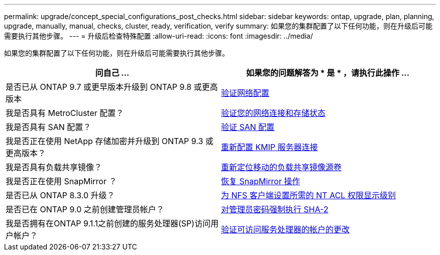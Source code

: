 ---
permalink: upgrade/concept_special_configurations_post_checks.html 
sidebar: sidebar 
keywords: ontap, upgrade, plan, planning, upgrade, manually, manual, checks, cluster, ready, verification, verify 
summary: 如果您的集群配置了以下任何功能，则在升级后可能需要执行其他步骤。 
---
= 升级后检查特殊配置
:allow-uri-read: 
:icons: font
:imagesdir: ../media/


[role="lead"]
如果您的集群配置了以下任何功能，则在升级后可能需要执行其他步骤。

[cols="2*"]
|===
| 问自己 ... | 如果您的问题解答为 * 是 * ，请执行此操作 ... 


| 是否已从 ONTAP 9.7 或更早版本升级到 ONTAP 9.8 或更高版本 | xref:task_verifying_your_network_configuration_after_upgrade.html[验证网络配置] 


| 我是否具有 MetroCluster 配置？ | xref:task_verifying_the_networking_and_storage_status_for_metrocluster_post_upgrade.html[验证您的网络连接和存储状态] 


| 我是否具有 SAN 配置？ | xref:task_verifying_the_san_configuration_after_an_upgrade.html[验证 SAN 配置] 


| 我是否正在使用 NetApp 存储加密并升级到 ONTAP 9.3 或更高版本？ | xref:task_reconfiguring_kmip_servers_connections_after_upgrading_to_ontap_9_3_or_later.html[重新配置 KMIP 服务器连接] 


| 我是否具有负载共享镜像？ | xref:task_relocating_moved_load_sharing_mirror_source_volumes.html[重新定位移动的负载共享镜像源卷] 


| 我是否正在使用 SnapMirror ？ | xref:task_resuming_snapmirror_operations.html[恢复 SnapMirror 操作] 


| 是否已从 ONTAP 8.3.0 升级？ | xref:task_setting_the_desired_nt_acl_permissions_display_level_for_nfs_clients.html[为 NFS 客户端设置所需的 NT ACL 权限显示级别] 


| 是否已在 ONTAP 9.0 之前创建管理员帐户？ | xref:task_enforcing_sha_2_on_user_account_passwords_dot_9_0_upgrade_guide.html[对管理员密码强制执行 SHA-2] 


| 我是否拥有在ONTAP 9.1.1之前创建的服务处理器(SP)访问用户帐户？ | xref:sp-user-accounts-change-concept.html[验证可访问服务处理器的帐户的更改] 
|===